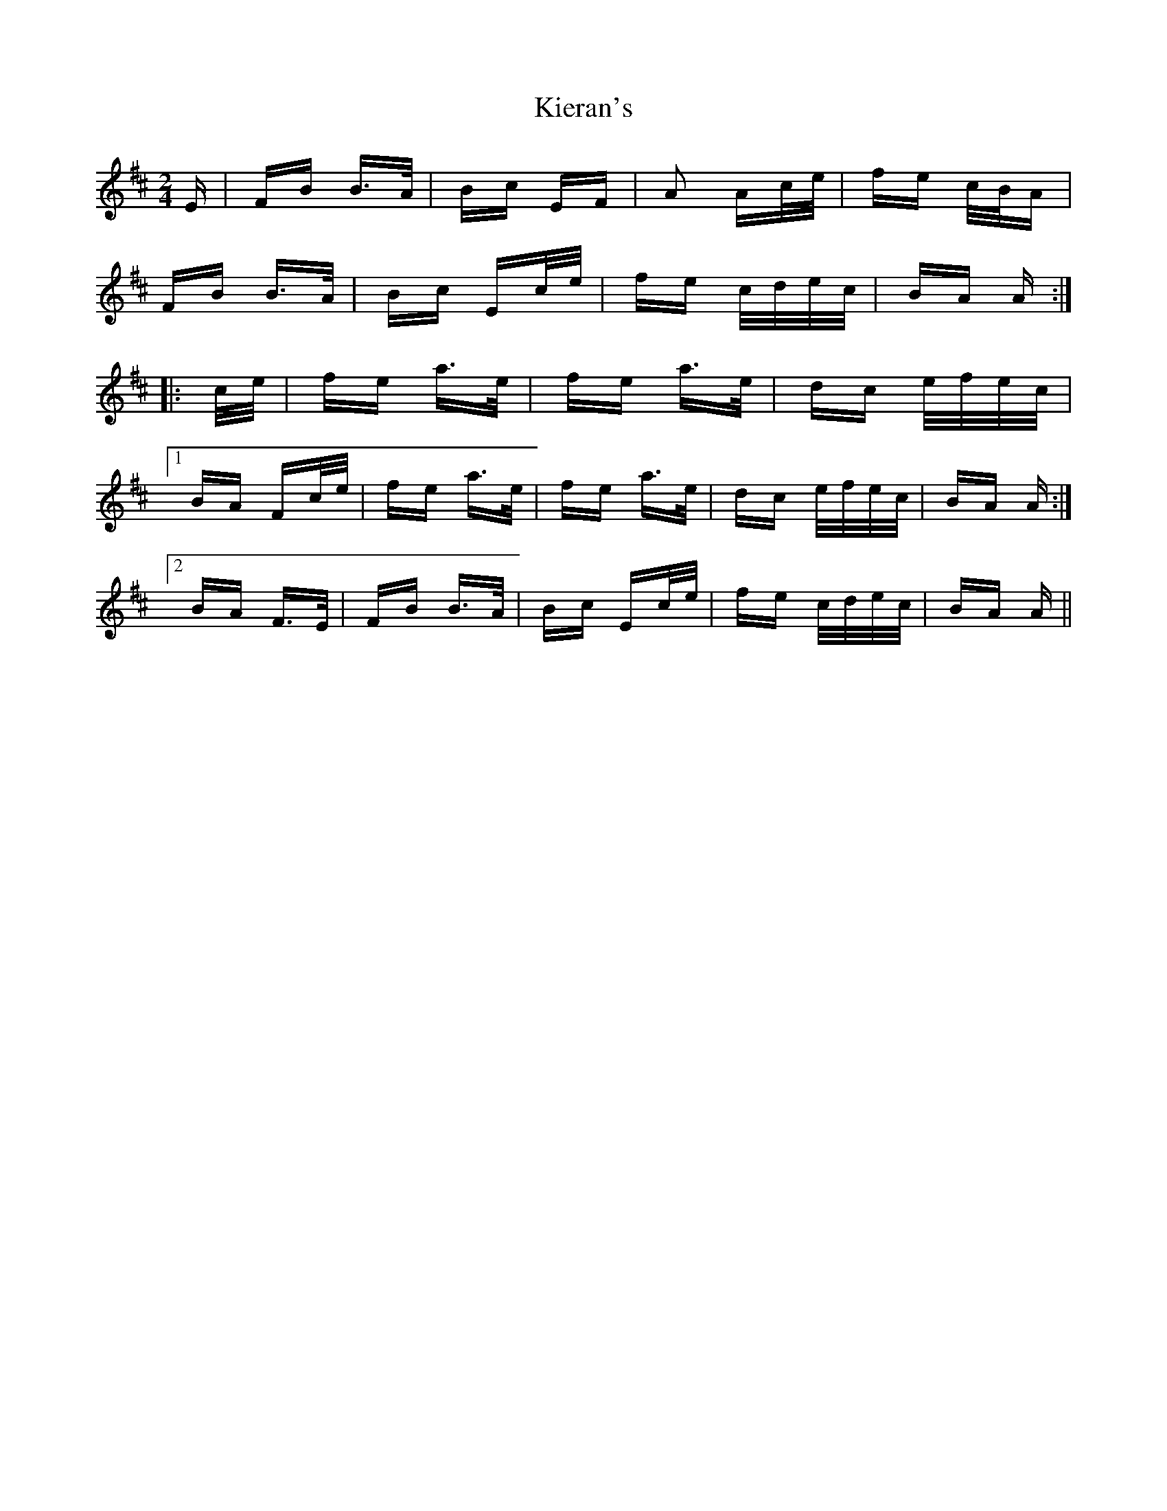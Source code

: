 X: 21521
T: Kieran's
R: polka
M: 2/4
K: Bminor
E|FB B>A|Bc EF|A2 Ac/e/|fe c/B/A|
FB B>A|Bc Ec/e/|fe c/d/e/c/|BA A:|
|:c/e/|fe a>e|fe a>e|dc e/f/e/c/|
[1BA Fc/e/|fe a>e|fe a>e|dc e/f/e/c/|BA A:|
[2BA F>E|FB B>A|Bc Ec/e/|fe c/d/e/c/|BA A||


